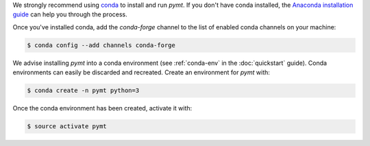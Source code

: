 We strongly recommend using `conda`_ to install and run *pymt*. If
you don't have conda installed, the `Anaconda installation guide`_
can help you through the process.

.. _conda: https://conda.io/docs/
.. _Anaconda installation guide: http://docs.anaconda.com/anaconda/install/

Once you've installed conda,
add the *conda-forge* channel
to the list of enabled conda channels on your machine:

.. code-block:: console

    $ conda config --add channels conda-forge

We advise installing *pymt* into a conda environment
(see :ref:`conda-env` in the :doc:`quickstart` guide).
Conda environments can easily be discarded and recreated.
Create an environment for *pymt* with:

.. code-block:: console

    $ conda create -n pymt python=3

Once the conda environment has been created, activate it with:

.. code-block:: console

    $ source activate pymt
